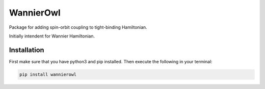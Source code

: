 WannierOwl
==========
Package for adding spin-orbit coupling to tight-binding Hamiltonian.

Initially intendent for Wannier Hamiltonian.

Installation
------------

First make sure that you have python3 and pip installed.
Then execute the following in your terminal:

.. code-block:: console

   pip install wannierowl